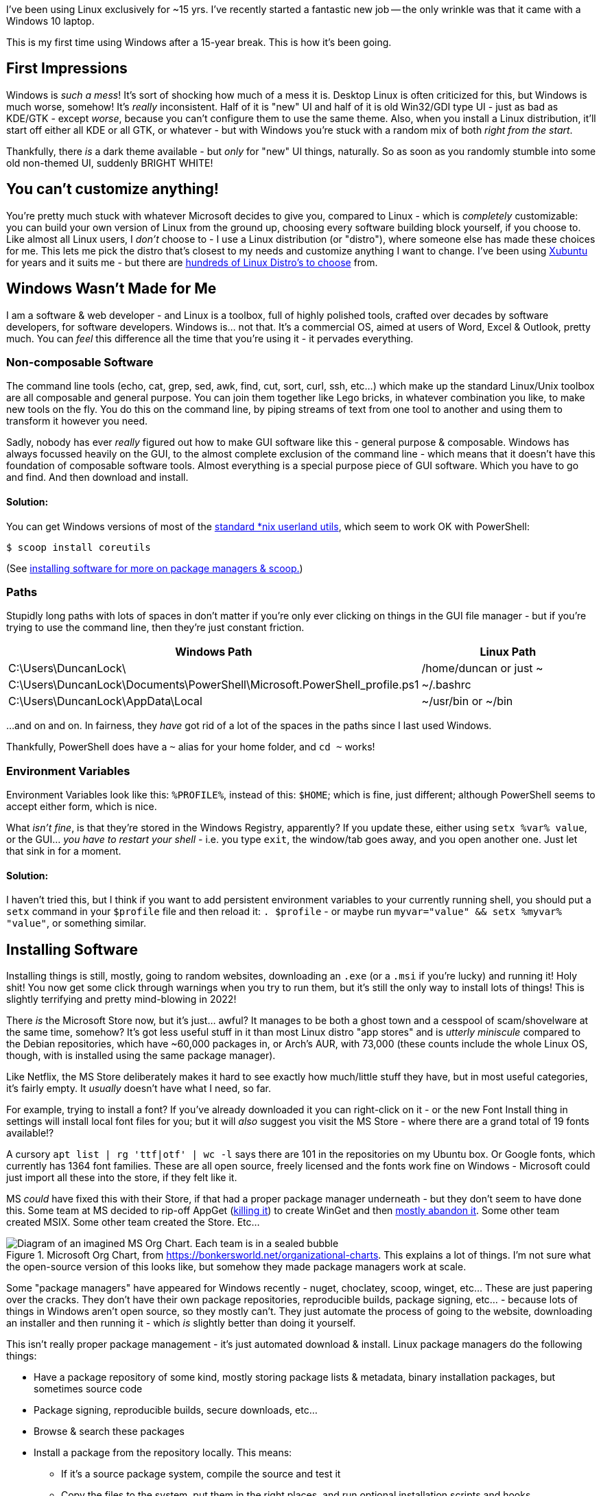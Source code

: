 :title: Using Windows after 15 years on Linux
:slug: using-windows-after-15-years-on-linux
:date: 2022-04-06 16:57:38-07:00
:tags: windows, linux
:category: tech
:meta_description: I've been using Linux exclusively for ~15 yrs. This is my first time using Windows after a 15-year break. This is how it's been going.

I've been using Linux exclusively for ~15 yrs. I've recently started a fantastic new job -- the only wrinkle was that it came with a Windows 10 laptop.

This is my first time using Windows after a 15-year break. This is how it's been going.

## First Impressions

Windows is _such a mess_! It's sort of shocking how much of a mess it is. Desktop Linux is often criticized for this, but Windows is much worse, somehow! It's _really_ inconsistent. Half of it is "new" UI and half of it is old Win32/GDI type UI - just as bad as KDE/GTK - except _worse_, because you can't configure them to use the same theme. Also, when you install a Linux distribution, it'll start off either all KDE or all GTK, or whatever - but with Windows you're stuck with a random mix of both _right from the start_.

Thankfully, there _is_ a dark theme available - but _only_ for "new" UI things, naturally. So as soon as you randomly stumble into some old non-themed UI, suddenly BRIGHT WHITE!

## You can't customize anything!

You're pretty much stuck with whatever Microsoft decides to give you, compared to Linux - which is _completely_ customizable: you can build your own version of Linux from the ground up, choosing every software building block yourself, if you choose to. Like almost all Linux users, I _don't_ choose to - I use a Linux distribution (or "distro"), where someone else has made these choices for me. This lets me pick the distro that's closest to my needs and customize anything I want to change. I've been using https://xubuntu.org/[Xubuntu] for years and it suits me - but there are https://distrowatch.com/[hundreds of Linux Distro's to choose] from.

## Windows Wasn't Made for Me

I am a software & web developer - and Linux is a toolbox, full of highly polished tools, crafted over decades by software developers, for software developers. Windows is... not that. It's a commercial OS, aimed at users of Word, Excel & Outlook, pretty much. You can _feel_ this difference all the time that you're using it - it pervades everything.

### Non-composable Software

The command line tools (echo, cat, grep, sed, awk, find, cut, sort, curl, ssh, etc...) which make up the standard Linux/Unix toolbox are all composable and general purpose. You can join them together like Lego bricks, in whatever combination you like, to make new tools on the fly. You do this on the command line, by piping streams of text from one tool to another and using them to transform it however you need.

Sadly, nobody has ever _really_ figured out how to make GUI software like this - general purpose & composable. Windows has always focussed heavily on the GUI, to the almost complete exclusion of the command line - which means that it doesn't have this foundation of composable software tools. Almost everything is a special purpose piece of GUI software. Which you have to go and find. And then download and install.

#### Solution:

You can get Windows versions of most of the https://en.wikipedia.org/wiki/List_of_GNU_Core_Utilities_commands[standard *nix userland utils], which seem to work OK with PowerShell:

[source,console]
----
$ scoop install coreutils
----

(See <<_installing_software,installing software for more on package managers & scoop.>>)

### Paths

Stupidly long paths with lots of spaces in don't matter if you're only ever clicking on things in the GUI file manager - but if you're trying to use the command line, then they're just constant friction.

[Attributes]
|===
|Windows Path |Linux Path

|C:\Users\DuncanLock\
|/home/duncan or just ~

|C:\Users\DuncanLock\Documents\PowerShell\Microsoft.PowerShell_profile.ps1
|~/.bashrc

|C:\Users\DuncanLock\AppData\Local
|~/usr/bin or ~/bin

|===

...and on and on. In fairness, they _have_ got rid of a lot of the spaces in the paths since I last used Windows.

Thankfully, PowerShell does have a `~` alias for your home folder, and `cd ~` works!

### Environment Variables

Environment Variables look like this: `%PROFILE%`, instead of this: `$HOME`; which is fine, just different; although PowerShell seems to accept either form, which is nice.

What _isn't fine_, is that they're stored in the Windows Registry, apparently? If you update these, either using `setx %var% value`, or the GUI... _you have to restart your shell_ - i.e. you type `exit`, the window/tab goes away, and you open another one. Just let that sink in for a moment.

#### Solution:

I haven't tried this, but I think if you want to add persistent environment variables to your currently running shell, you should put a `setx` command in your `$profile` file and then reload it: `. $profile` - or maybe run `myvar="value" && setx %myvar% "value"`, or something similar.

## Installing Software

Installing things is still, mostly, going to random websites, downloading an `.exe` (or a `.msi` if you're lucky) and running it! Holy shit! You now get some click through warnings when you try to run them, but it's still the only way to install lots of things! This is slightly terrifying and pretty mind-blowing in 2022!

There _is_ the Microsoft Store now, but it's just... awful? It manages to be both a ghost town and a cesspool of scam/shovelware at the same time, somehow? It's got less useful stuff in it than most Linux distro "app stores" and is _utterly miniscule_ compared to the Debian repositories, which have ~60,000 packages in, or Arch's AUR, with 73,000 (these counts include the whole Linux OS, though, with is installed using the same package manager).

Like Netflix, the MS Store deliberately makes it hard to see exactly how much/little stuff they have, but in most useful categories, it's fairly empty. It _usually_ doesn't have what I need, so far.

****
For example, trying to install a font? If you've already downloaded it you can right-click on it - or the new Font Install thing in settings will install local font files for you; but it will _also_ suggest you visit the MS Store - where there are a grand total of 19 fonts available!?

A cursory `apt list | rg 'ttf|otf' | wc -l` says there are 101 in the repositories on my Ubuntu box. Or Google fonts, which currently has 1364 font families. These are all open source, freely licensed and the fonts work fine on Windows - Microsoft could just import all these into the store, if they felt like it.
****

MS _could_ have fixed this with their Store, if that had a proper package manager underneath - but they don't seem to have done this. Some team at MS decided to rip-off AppGet (https://keivan.io/the-day-appget-died/[killing it]) to create WinGet and then https://niemarwinget.medium.com/winget-is-terrible-i-want-appget-back-41b3ca598596[mostly abandon it]. Some other team created MSIX. Some other team created the Store. Etc...

.Microsoft Org Chart, from https://bonkersworld.net/organizational-charts. This explains a lot of things. I'm not sure what the open-source version of this looks like, but somehow they made package managers work at scale.
image::{static}/images/posts/using-windows-after-15-years-on-linux/ms_organizational_chart.webp[Diagram of an imagined MS Org Chart. Each team is in a sealed bubble, pointing guns at each other, only linked to the top of the org, not each other.]

Some "package managers" have appeared for Windows recently - nuget, choclatey, scoop, winget, etc... These are just papering over the cracks. They don't have their own package repositories, reproducible builds, package signing, etc... - because lots of things in Windows aren't open source, so they mostly can't. They just automate the process of going to the website, downloading an installer and then running it - which _is_ slightly better than doing it yourself.

This isn't really proper package management - it's just automated download & install. Linux package managers do the following things:

* Have a package repository of some kind, mostly storing package lists & metadata, binary installation packages, but sometimes source code
* Package signing, reproducible builds, secure downloads, etc...
* Browse & search these packages
* Install a package from the repository locally. This means:
** If it's a source package system, compile the source and test it
** Copy the files to the system, put them in the right places, and run optional installation scripts and hooks.
** Record all files that are installed and know which file belongs to which package.
* When uninstalling:
** Remove all the packages files automatically
** Run optional uninstallation scripts and hooks.
** Make sure the software is uninstalled safely and completely.
* Be able to update packages. This means:
** Knowing what packages are installed, and what version
** Having the ability to download & update any outdated packages.

Importantly, the whole OS - and all applications - are installed through this system. Everything is installed the same way - and updated the same way.

****
This is to say nothing of the entirely next-level stuff going on with the https://en.wikipedia.org/wiki/Nix_package_manager[Nix Package Manager] and the https://nixos.org/explore.html[NixOS]
****

To be fair to MS, the https://en.wikipedia.org/wiki/Windows_Installer[MSI system] _does_ do _some_ of this - but MSI packages have been a pain to create since the start, and apparently still are. So a lot of software _still_ doesn't use MSI files, 20 years later - they still come with a Nullsoft/ InstallShield/ Inno/ homegrown setup.exe. To be even fairer, there is https://docs.microsoft.com/en-us/windows/msix/overview[a new MSIX system], which adds containerization/sandboxing of apps (like flatpak/snap) as well as updating - while being simpler to create - but it's new... so almost no-one uses it.

Even taking that into account, there doesn't seem to be a notion that the system as a whole could provide some kind of cohesive application install & update experience. Windows Update _almost_ provides this for the OS, but applications are all updated separately, even if they're using the new MSIX installer system, afaik. I think the MS Store _is supposed to do this_, for the tiny number of apps that you can install from there? Maybe this is just me coming in while this is all party-way through being fixed?

In addition to this, these various "package managers" don't all have the same packages/apps available, so you will probably end up with several of them installed eventually - and have to remember which thing you installed something with when you want to update it - if that "package manager" even supports updating, because not all of them do!

I fully understand the historical & commercial reasons _why_ it's like this, but it's still a pretty poor experience for the end user, compared to Linux.

### Solution:

https://scoop.sh/[Scoop] seems to be the best of the bunch, so far?

[source,console]
----
$ scoop search wget
$ scoop info postgres
$ scoop install coreutils wget xh bat ripgrep
----

## A Terminal That Doesn't Suck

The shells & terminal applications that come installed on Windows are just astonishingly bad. Like 1980s DOS in a window bad - and they haven't changed _at all_ since I last used them ~15 yrs ago. Just head shakingly awful. There's a new _shell_ now, called https://docs.microsoft.com/en-us/powershell/scripting/overview[PowerShell], to run _inside_ your terrible 1980s terminal window, but the terminal it's running inside, still sucks.

I sometimes wondered why the VS Code team put so much effort into the built-in terminal inside the editor. I tried it once on Linux and never touched it again, because the terminal window I had right next to my editor was just massively better in every way. Having used Windows terminals for a while, I now _fully understand why it's there_.

### Solution:

It turns out that answer to this is to install https://www.microsoft.com/en-US/p/windows-terminal/9n0dx20hk701?activetab=pivot:overviewtab[Windows Terminal]. It's not https://sw.kovidgoyal.net/kitty/[Kitty], but at least it doesn't suck.

The shell that's running _inside_ this Terminal is configurable, but I'm currently using PowerShell. It's quite powerful, if you're willing to learn it, I think. It also comes with enough aliases for things like `ls -> dir` that it's fairly comfortable coming from Bashfootnote:[To see a list of all the currently defined aliases, run `Get-Alias`.]. It's certainly a massive improvement over cmd.exe + whatever the old shell was called.

## Did it Just... Restart Itself and Lose All My Terminals‽

I was surprised by this one morning, when I came back to my Windows machine, it had lost all my open terminals & SSH sessions overnight, as well as all my VSCode windows. My Outlook, Teams and Edge windows were all still there, so WFT‽ I initially thought they'd crashed, but after trawling through Event Viewer, I discovered that Windows Update had decided to restart the machine without asking me!

Screw you software, I'm in charge, not you.

Turns out that some Windows Apps are "Restartable" and some aren't - which means they get reloaded with all their windows when you restart.

I eventually found that Windows Terminal Preview Edition is now "Restartable" too. Sadly, but unsurprisingly, this just means that your terminal windows & tabs come back, but not their contents, or SSH sessions, etc...

Update: It did it again! But the Lenovo thing that's been nagging me to install a BIOS update, which unsurprisingly also requires a restart, is _still_ nagging me. Because there's no system-wide package manager, so all these little things have their own installers and don't co-ordinate anything. Ugh.

This is not how we do things in Linux land:

[source,console]
----
$ uptime
09:33:15 up 56 days, 16:33,  1 user,  load average: 1.36, 1.29, 0.91
----

### Solution:
You _can_ https://duckduckgo.com/?q=windows+update+disable+restart[turn this off] - unless your IT dept has set this by policy, which is the case for me.

## Virtual Desktops/Workspaces

Linux has had rock-solid multiple virtual desktop/workspaces support forever (30 yrs?) - Windows _just_ got this in Windows 10. It was _possible_ before via hacky 3rd party software, but it was _very_ hacky and didn't work very well, in my experience.

Using multiple workspaces/virtual desktops is a core part of my workflow on Linux - I currently have 20 of them, so this is fairly important to me.

The one in Windows 10 seems to work _better_ than the previous hacky 3rd party ones, although I have some issues with it:

- There's no way to see which desktop you're on, except by going to the switcher.
- The win+tab desktop switcher screen does a lot of things - including the only way to move windows between desktops, afaik. It can be a bit slow/janky.
- When apps get restarted, https://answers.microsoft.com/en-us/windows/forum/all/restart-apps-to-the-right-desktop/7d534448-fd8e-4a62-ada8-50799e837826[they all end up on the first desktop], because, clearly, people at MS don't use multiple desktops.

### Solutions:

- Install https://github.com/zgdump/windows-virtualdesktopindicator[Virtual Desktop Indicator] to get a desktop number indicator in your taskbar, popup desktop name on switch and mouse wheel switching.
- Install https://github.com/kangyu-california/PersistentWindows[PersistentWindows] - which keeps track of window positions in real time, and automatically restores window layout to last matching monitor setup.

## Windows all Moved to Main Monitor After Sleep/Off

It seems that when Windows sends DisplayPort monitors to sleep, it immediately forgets that it did this, and acts like you disconnected them - and moves all your Windows that used to be on these monitors onto the primary monitor. Every. Single. Time.
So, when you wake it up, you have to put all your windows back where they were. Every. Single. Time.

This seems to have been happening since Windows 7, with hundreds of people complaining, to no avail:

- https://answers.microsoft.com/en-us/windows/forum/all/active-windows-all-moved-to-main-monitor-after/42396920-908c-486f-800b-ff4035337b35
- https://answers.microsoft.com/en-us/windows/forum/all/windows-10-multiple-display-windows-are-moved-and/2b9d5a18-45cc-4c50-b16e-fd95dbf27ff3
- https://answers.microsoft.com/en-us/windows/forum/windows_7-hardware/windows-7-movesresizes-windows-on-monitor-power/1653aafb-848b-464a-8c69-1a68fbd106aa?page=8&tm=1439182229675

### Solutions:

- Set screen sleep timeouts really long, or off when plugged in
- Install https://github.com/kangyu-california/PersistentWindows[PersistentWindows] - which keeps track of window positions in real time, and automatically restores window layout to last matching monitor setup.

## No Middle-Click Paste

Linux (well, really the window managers, so X11 and then, i3, Wayland, etc...) have multiple clipboards. The ones I care about are the Primary selection one, and the Secondary one. The names are historical accidents, but the "primary" one always has a copy of the last text you selected from anywhere, which can be pasted anywhere by clicking the middle mouse button. You just select some text and that's it - you don't have to do anything else and you can then middle-click paste this anywhere. The "secondary" clipboard is the "normal" Cut, Copy, Paste, Ctrl+c, Ctrl+v one.

To be clear - I don't really care about multiple clipboards or history or a clipboard manager, I just want the Primary Selection & middle-click paste thing.

I just want any text selection anywhere to be automatically kept somewhere and allow me to paste it anywhere on a middle mouse click. This is _incredibly_ useful and Windows just doesn't have anything equivalent at all.

Windows Terminal _will_ paste the contents of the clipboard on a right click, _and_ does copy the last selection to the clipboard - which is _close_ - but this doesn't work anywhere else, sadly, only in Windows Terminal; I want this everywhere. Also, because there's only _one_ clipboard, every time you select _anything_ in Windows Terminal, it overwrites the clipboard - which is why Linux has another clipboard, just for this.

### Solution:

This originally said "None?", but I got some great suggestion in the comments and over on https://news.ycombinator.com/item?id=30944438[HN], so there are some options now:

- https://www.highrez.co.uk/downloads/XMouseButtonControl.htm[X-Mouse Button Control]
- https://www.autohotkey.com/[AutoHotkey] and https://www.autohotkey.com/board/topic/5139-auto-copy-selected-text-to-clipboard[some scripting]
- http://fy.chalmers.se/~appro/nt/TXMouse/[TXMouse], maybe, although no idea if it still works in Windows 10 since it hasn't been updated since 2005

## SSH

I tried PuTTY, which I'd heard was _the_ good SSH thing on Windows, but it's... not good, at all.
https://docs.microsoft.com/en-us/windows-server/administration/openssh/openssh_install_firstuse[PowerShell does come with an SSH client], so once you have this working with a reasonable terminal, you can use SSH as normal.

### Solution:

- Use the https://docs.microsoft.com/en-us/windows-server/administration/openssh/openssh_install_firstuse[SSH that comes with Windows/PowerShell]

## Keyboard Shortcuts

A few useful keyboard shortcuts I've started using:

[Attributes]
|===
|Key Combo |Function

|Win+Ctrl+left/right arrow
|Switch virtual desktop left/right

|Win+Tab
|Open the desktop switcher screen.

|Win+e
|Open the file manager

|Win+x
|Power users menu

|===

Again, these aren't very customizable - you can get _some_ more customization of global hotkeys by using the https://github.com/microsoft/PowerToys[PowerToys] https://docs.microsoft.com/en-gb/windows/powertoys/keyboard-manager[Keyboard Manager] thing, but there are lots of combination that are seemingly just not possible, for some reason; I'd like to use `Win+Enter` to launch a new terminal window, to match my Linux workflow, but that combination isn't allowed.

## Things That are Better on Windows

- Firmware installation as part of Windows Update seems to just work, so far.
- ... that's it?

---
== Footnotes & References